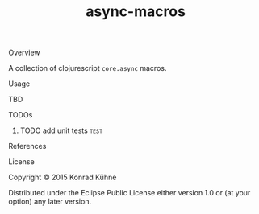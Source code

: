 #+TITLE: async-macros
#+CATEGORY: async-macros
#+STARTUP: overview 
#+STARTUP: hidestars
#+PROPERTY: Assigned_to_ALL kordano
#+OPTIONS: d:nil
**** Overview

A collection of clojurescript =core.async= macros.

**** Usage

TBD

**** TODOs
***** TODO add unit tests 					       :test:
 DEADLINE: <2015-08-03 Mo>
 :LOGBOOK:  
 CLOCK: [2015-08-03 Mo 13:59]--[2015-08-03 Mo 15:36] =>  1:37
 CLOCK: [2015-08-03 Mo 13:41]--[2015-08-03 Mo 13:59] =>  0:18
 :END:      
 :PROPERTIES:
 :Created: [2015-08-03 Mo 13:35]
 :Assigned_to: kordano
 :END:
**** References
**** License

Copyright © 2015 Konrad Kühne

Distributed under the Eclipse Public License either version 1.0 or (at
your option) any later version.



